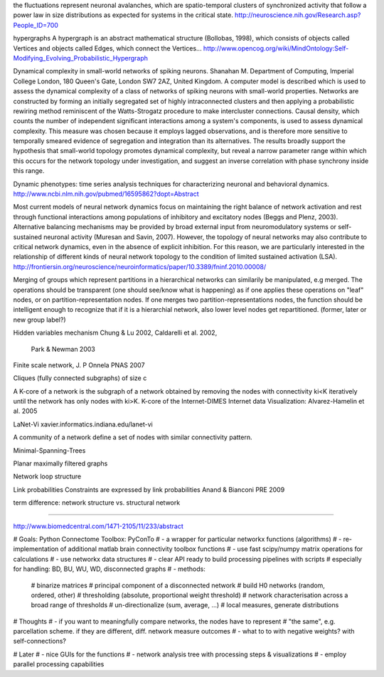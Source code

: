 
the fluctuations represent neuronal avalanches, which are spatio-temporal clusters
of synchronized activity that follow a power law in size distributions as expected
for systems in the critical state. 
http://neuroscience.nih.gov/Research.asp?People_ID=700

hypergraphs
A hypergraph is an abstract mathematical structure (Bollobas, 1998), which consists of
objects called Vertices and objects called Edges, which connect the Vertices...
http://www.opencog.org/wiki/MindOntology:Self-Modifying_Evolving_Probabilistic_Hypergraph

Dynamical complexity in small-world networks of spiking neurons.
Shanahan M.
Department of Computing, Imperial College London, 180 Queen's Gate, London SW7 2AZ, United Kingdom.
A computer model is described which is used to assess the dynamical complexity of a class of networks of spiking neurons with small-world properties. Networks are constructed by forming an initially segregated set of highly intraconnected clusters and then applying a probabilistic rewiring method reminiscent of the Watts-Strogatz procedure to make intercluster connections. Causal density, which counts the number of independent significant interactions among a system's components, is used to assess dynamical complexity. This measure was chosen because it employs lagged observations, and is therefore more sensitive to temporally smeared evidence of segregation and integration than its alternatives. The results broadly support the hypothesis that small-world topology promotes dynamical complexity, but reveal a narrow parameter range within which this occurs for the network topology under investigation, and suggest an inverse correlation with phase synchrony inside this range.

Dynamic phenotypes: time series analysis techniques for characterizing neuronal and behavioral dynamics.
http://www.ncbi.nlm.nih.gov/pubmed/16595862?dopt=Abstract

Most current models of neural network dynamics
focus on maintaining the right balance of network activation and rest through functional interactions
among populations of inhibitory and excitatory nodes (Beggs and Plenz, 2003). Alternative balancing
mechanisms may be provided by broad external input from neuromodulatory systems or self-sustained
neuronal activity (Muresan and Savin, 2007). However, the topology of neural networks may also
contribute to critical network dynamics, even in the absence of explicit inhibition. For this reason, we
are particularly interested in the relationship of different kinds of neural network topology to the
condition of limited sustained activation (LSA). 
http://frontiersin.org/neuroscience/neuroinformatics/paper/10.3389/fninf.2010.00008/


Merging of groups which represent partitions in a hierarchical networks can similarily be manipulated, e.g merged.
The operations should be transparent (one should see/know what is happening) as if one applies these operations on
"leaf" nodes, or on partition-representation nodes. If one merges two partition-representations nodes, the function
should be intelligent enough to recognize that if it is a hierarchial network, also lower level nodes get repartitioned.
(former, later or new group label?)

Hidden variables mechanism
Chung & Lu 2002, Caldarelli et al. 2002,
 Park & Newman 2003

Finite scale network, J. P Onnela  PNAS 2007

Cliques (fully connected subgraphs) of size c

A K-core of a network 
is the subgraph of a network obtained by removing the nodes with connectivity ki<K iteratively until the network 
has only nodes with ki>K. K-core of the Internet-DIMES Internet data Visualization: Alvarez-Hamelin et al. 2005

LaNet-Vi
xavier.informatics.indiana.edu/lanet-vi

A community of a network define a set of nodes with similar connectivity pattern.

Minimal-Spanning-Trees

Planar maximally filtered graphs

Network loop structure

Link probabilities
Constraints are expressed by link probabilities
Anand & Bianconi PRE 2009

term difference:
network structure vs. structural network

=======

http://www.biomedcentral.com/1471-2105/11/233/abstract

# Goals: Python Connectome Toolbox: PyConTo
# - a wrapper for particular networkx functions (algorithms)
# - re-implementation of additional matlab brain connectivity toolbox functions
# - use fast scipy/numpy matrix operations for calculations
# - use networkx data structures
# - clear API ready to build processing pipelines with scripts
#   especially for handling: BD, BU, WU, WD, disconnected graphs
# - methods:
        # binarize matrices
        # principal component of a disconnected network
        # build H0 networks (random, ordered, other)
        # thresholding (absolute, proportional weight threshold)
        # network characterisation across a broad range of thresholds
        # un-directionalize (sum, average, ...)
        # local measures, generate distributions

# Thoughts
# - if you want to meaningfully compare networks, the nodes have to represent
#   "the same", e.g. parcellation scheme. if they are different, diff. network measure outcomes
# - what to to with negative weights? with self-connections?

# Later
# - nice GUIs for the functions
# - network analysis tree with processing steps & visualizations
# - employ parallel processing capabilities


